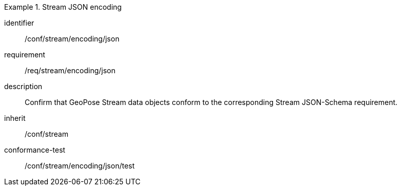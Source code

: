 
[conformance_class]
.Stream JSON encoding
====
[%metadata]
identifier:: /conf/stream/encoding/json
requirement:: /req/stream/encoding/json
description:: Confirm that GeoPose Stream data objects conform to the corresponding Stream JSON-Schema requirement.
inherit:: /conf/stream

conformance-test:: /conf/stream/encoding/json/test
====
